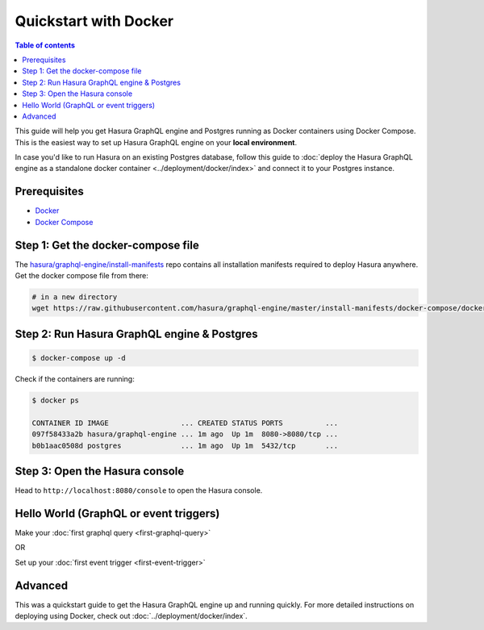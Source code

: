 Quickstart with Docker
======================

.. contents:: Table of contents
  :backlinks: none
  :depth: 1
  :local:

This guide will help you get Hasura GraphQL engine and Postgres running as
Docker containers using Docker Compose. This is the easiest way to set up
Hasura GraphQL engine on your **local environment**. 

In case you'd like to run Hasura on an existing Postgres database, follow this
guide to :doc:`deploy the Hasura GraphQL engine as a standalone docker container
<../deployment/docker/index>` and connect it to your Postgres instance. 

Prerequisites
-------------

- `Docker <https://docs.docker.com/install/>`_
- `Docker Compose <https://docs.docker.com/compose/install/>`_

Step 1: Get the docker-compose file
-----------------------------------

The `hasura/graphql-engine/install-manifests <https://github.com/hasura/graphql-engine/tree/master/install-manifests>`_ repo
contains all installation manifests required to deploy Hasura anywhere. Get the docker compose file from there:

.. code-block:: bash

   # in a new directory
   wget https://raw.githubusercontent.com/hasura/graphql-engine/master/install-manifests/docker-compose/docker-compose.yaml

Step 2: Run Hasura GraphQL engine & Postgres
--------------------------------------------

.. code-block::  bash

   $ docker-compose up -d

Check if the containers are running:

.. code-block:: bash

  $ docker ps

  CONTAINER ID IMAGE                 ... CREATED STATUS PORTS          ...
  097f58433a2b hasura/graphql-engine ... 1m ago  Up 1m  8080->8080/tcp ...
  b0b1aac0508d postgres              ... 1m ago  Up 1m  5432/tcp       ...

Step 3: Open the Hasura console
-------------------------------

Head to ``http://localhost:8080/console`` to open the Hasura console.

Hello World (GraphQL or event triggers)
---------------------------------------

Make your :doc:`first graphql query <first-graphql-query>`

OR

Set up your :doc:`first event trigger <first-event-trigger>`

Advanced
--------

This was a quickstart guide to get the Hasura GraphQL engine up and running
quickly. For more detailed instructions on deploying using Docker, check out
:doc:`../deployment/docker/index`.

